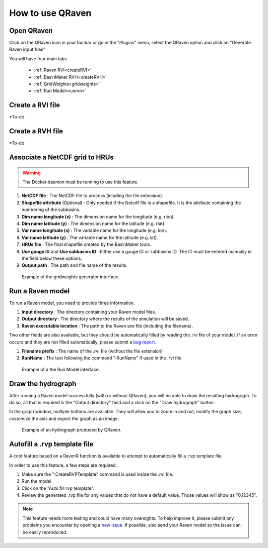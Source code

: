 How to use QRaven
=================

.. _Usage:


Open QRaven
-----------
.. |qrvn_ico| image:: https://github.com/Scriptbash/QRaven/blob/main/qraven/icon.png?raw=true
  :width: 20

Click on the QRaven icon in your toolbar |qrvn_ico| or go in the "Plugins" menu, select the QRaven option and click on "Generate Raven input files"

.. image:: https://user-images.githubusercontent.com/98601298/170999781-22514c96-7611-424a-b946-69fd465c5181.png
  :width: 600

You will have four main tabs

 * :ref:`Raven RVI<createRVI>`
 * :ref:`BasinMaker RVH<createRVH>`
 * :ref:`GridWeights<gridweights>`
 * :ref:`Run Model<runrvn>`

.. _createRVI:

Create a RVI file
-----------------
*To-do

.. _createRVH:

Create a RVH file
-----------------
*To-do

.. _gridweights:

Associate a NetCDF grid to HRUs
-------------------------------
.. warning::
  The Docker daemon must be running to use this feature.

1. **NetCDF file** : The NetCDF file to process (inluding the file extension).
2. **Shapefile attribute** (Optional) : Only needed if the Netcdf file is a shapefile. It is the attribute containing the numbering of the subbasins.
3. **Dim name longitude (x)** : The dimension name for the longitude (e.g. rlon).
4. **Dim name latitude (y)** : The dimension name for the latitude (e.g. rlat).
5. **Var name longitude (x)** : The variable name for the longitude (e.g. lon).
6. **Var name latitude (y)** : The variable name for the latitude (e.g. lat).
7. **HRUs file** : The final shapefile created by the BasinMaker tools.
8. **Use gauge ID** and **Use subbasins ID** : Either use a gauge ID or subbasins ID. The ID must be entered manually in the field below these options.
9. **Output path** : The path and file name of the results.

.. figure:: https://user-images.githubusercontent.com/98601298/188149605-f67b527a-4069-4a51-9830-4290c79fd0b8.png
  :width: 600
  
  Example of the gridweights generator interface.

.. _runrvn:

Run a Raven model
-----------------
To run a Raven model, you need to provide three information.

1. **Input directory** : The directory containing your Raven model files.
2. **Output directory** : The directory where the results of the simulation will be saved.
3. **Raven executable location** : The path to the Raven.exe file (including the filename).

Two other fields are also available, but they should be automatically filled by reading the .rvi file of your model.
If an error occurs and they are not filled automatically, please submit a `bug report <https://github.com/Scriptbash/QRaven/issues>`_.

1. **Filename prefix** : The name of the .rvi file (without the file extension)
2. **RunName** : The text following the command ":RunName" if used in the .rvi file. 

.. figure:: https://user-images.githubusercontent.com/98601298/188149995-0dbed886-7906-412a-b798-09bae286959e.png
  :width: 600
  
  Example of a the Run Model interface.

Draw the hydrograph
-------------------
After running a Raven model successfully (with or without QRaven), you will be able to draw the resulting hydrograph.
To do so, all that is required is the "Output directory" field and a click on the "Draw hydrograph" button. 

In the graph window, multiple buttons are available. They will allow you to zoom in and out, modify the graph size, customize the axis and export the graph as an image.

.. figure:: https://user-images.githubusercontent.com/98601298/188150121-ff889b56-5aa3-4e17-9d7f-28848896932d.png
  :width: 450
  
  Example of an hydrograph produced by QRaven.

Autofill a .rvp template file
------------------------------
A cool feature based on a RavenR function is available to attempt to automatically fill a .rvp template file.

In order to use this feature, a few steps are required.

1. Make sure the ":CreateRVPTemplate" command is used inside the .rvi file.
2. Run the model.
3. Click on the "Auto fill rvp template".
4. Review the generated .rvp file for any values that do not have a default value. Those values will show as "0.12345".

.. note::
  This feature needs more testing and could have many oversights. To help improve it, please submit any problems you encounter by opening a `new issue <https://github.com/Scriptbash/QRaven/issues>`_.
  If possible, also send your Raven model so the issue can be easily reproduced.
